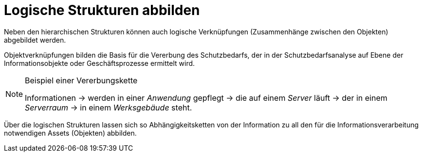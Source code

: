 = Logische Strukturen abbilden

Neben den hierarchischen Strukturen können auch logische Verknüpfungen (Zusammenhänge zwischen den Objekten) abgebildet werden.

Objektverknüpfungen bilden die Basis für die Vererbung des Schutzbedarfs, der in der Schutzbedarfsanalyse auf Ebene der Informationsobjekte oder Geschäftsprozesse ermittelt wird.

[NOTE] 
.Beispiel einer Vererbungskette
====
Informationen -> werden in einer _Anwendung_ gepflegt -> die auf einem _Server_ läuft -> der in einem _Serverraum_ -> in einem _Werksgebäude_ steht.
====

Über die logischen Strukturen lassen sich so Abhängigkeitsketten von der Information zu all den für die Informationsverarbeitung notwendigen Assets (Objekten) abbilden.
